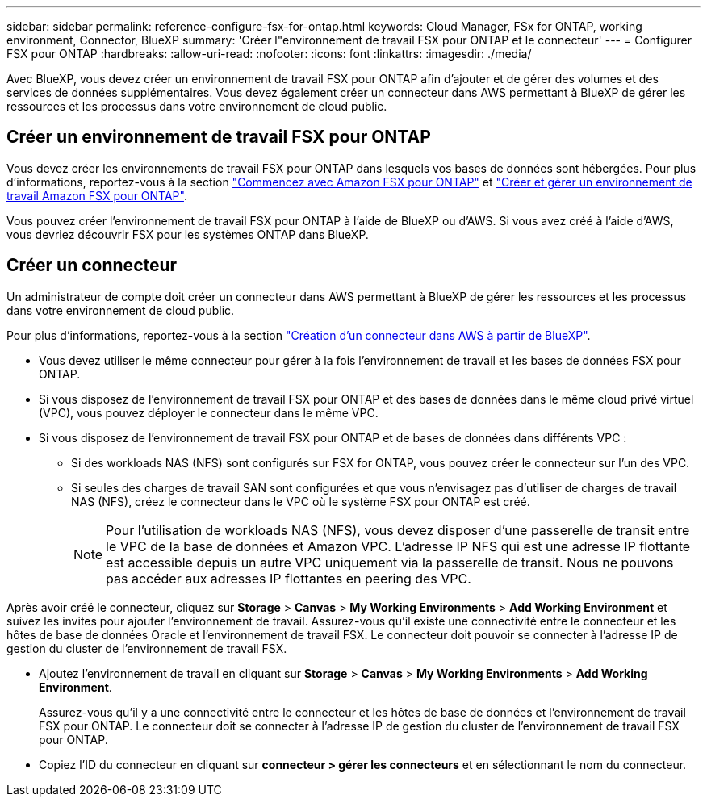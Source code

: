 ---
sidebar: sidebar 
permalink: reference-configure-fsx-for-ontap.html 
keywords: Cloud Manager, FSx for ONTAP, working environment, Connector, BlueXP 
summary: 'Créer l"environnement de travail FSX pour ONTAP et le connecteur' 
---
= Configurer FSX pour ONTAP
:hardbreaks:
:allow-uri-read: 
:nofooter: 
:icons: font
:linkattrs: 
:imagesdir: ./media/


[role="lead"]
Avec BlueXP, vous devez créer un environnement de travail FSX pour ONTAP afin d'ajouter et de gérer des volumes et des services de données supplémentaires. Vous devez également créer un connecteur dans AWS permettant à BlueXP de gérer les ressources et les processus dans votre environnement de cloud public.



== Créer un environnement de travail FSX pour ONTAP

Vous devez créer les environnements de travail FSX pour ONTAP dans lesquels vos bases de données sont hébergées. Pour plus d'informations, reportez-vous à la section link:https://docs.netapp.com/us-en/cloud-manager-fsx-ontap/start/task-getting-started-fsx.html["Commencez avec Amazon FSX pour ONTAP"] et link:https://docs.netapp.com/us-en/cloud-manager-fsx-ontap/use/task-creating-fsx-working-environment.html["Créer et gérer un environnement de travail Amazon FSX pour ONTAP"].

Vous pouvez créer l'environnement de travail FSX pour ONTAP à l'aide de BlueXP ou d'AWS. Si vous avez créé à l'aide d'AWS, vous devriez découvrir FSX pour les systèmes ONTAP dans BlueXP.



== Créer un connecteur

Un administrateur de compte doit créer un connecteur dans AWS permettant à BlueXP de gérer les ressources et les processus dans votre environnement de cloud public.

Pour plus d'informations, reportez-vous à la section link:https://docs.netapp.com/us-en/cloud-manager-setup-admin/task-quick-start-connector-aws.html["Création d'un connecteur dans AWS à partir de BlueXP"].

* Vous devez utiliser le même connecteur pour gérer à la fois l'environnement de travail et les bases de données FSX pour ONTAP.
* Si vous disposez de l'environnement de travail FSX pour ONTAP et des bases de données dans le même cloud privé virtuel (VPC), vous pouvez déployer le connecteur dans le même VPC.
* Si vous disposez de l'environnement de travail FSX pour ONTAP et de bases de données dans différents VPC :
+
** Si des workloads NAS (NFS) sont configurés sur FSX for ONTAP, vous pouvez créer le connecteur sur l'un des VPC.
** Si seules des charges de travail SAN sont configurées et que vous n'envisagez pas d'utiliser de charges de travail NAS (NFS), créez le connecteur dans le VPC où le système FSX pour ONTAP est créé.
+

NOTE: Pour l'utilisation de workloads NAS (NFS), vous devez disposer d'une passerelle de transit entre le VPC de la base de données et Amazon VPC. L'adresse IP NFS qui est une adresse IP flottante est accessible depuis un autre VPC uniquement via la passerelle de transit. Nous ne pouvons pas accéder aux adresses IP flottantes en peering des VPC.





Après avoir créé le connecteur, cliquez sur *Storage* > *Canvas* > *My Working Environments* > *Add Working Environment* et suivez les invites pour ajouter l'environnement de travail. Assurez-vous qu'il existe une connectivité entre le connecteur et les hôtes de base de données Oracle et l'environnement de travail FSX. Le connecteur doit pouvoir se connecter à l'adresse IP de gestion du cluster de l'environnement de travail FSX.

* Ajoutez l'environnement de travail en cliquant sur *Storage* > *Canvas* > *My Working Environments* > *Add Working Environment*.
+
Assurez-vous qu'il y a une connectivité entre le connecteur et les hôtes de base de données et l'environnement de travail FSX pour ONTAP. Le connecteur doit se connecter à l'adresse IP de gestion du cluster de l'environnement de travail FSX pour ONTAP.

* Copiez l'ID du connecteur en cliquant sur *connecteur > gérer les connecteurs* et en sélectionnant le nom du connecteur.

